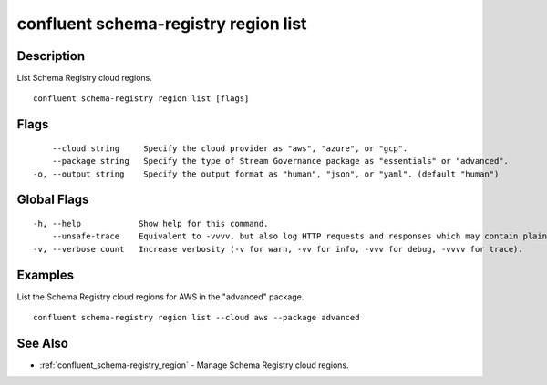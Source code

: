 ..
   WARNING: This documentation is auto-generated from the confluentinc/cli repository and should not be manually edited.

.. _confluent_schema-registry_region_list:

confluent schema-registry region list
-------------------------------------

Description
~~~~~~~~~~~

List Schema Registry cloud regions.

::

  confluent schema-registry region list [flags]

Flags
~~~~~

::

      --cloud string     Specify the cloud provider as "aws", "azure", or "gcp".
      --package string   Specify the type of Stream Governance package as "essentials" or "advanced".
  -o, --output string    Specify the output format as "human", "json", or "yaml". (default "human")

Global Flags
~~~~~~~~~~~~

::

  -h, --help            Show help for this command.
      --unsafe-trace    Equivalent to -vvvv, but also log HTTP requests and responses which may contain plaintext secrets.
  -v, --verbose count   Increase verbosity (-v for warn, -vv for info, -vvv for debug, -vvvv for trace).

Examples
~~~~~~~~

List the Schema Registry cloud regions for AWS in the "advanced" package.

::

  confluent schema-registry region list --cloud aws --package advanced

See Also
~~~~~~~~

* :ref:`confluent_schema-registry_region` - Manage Schema Registry cloud regions.
